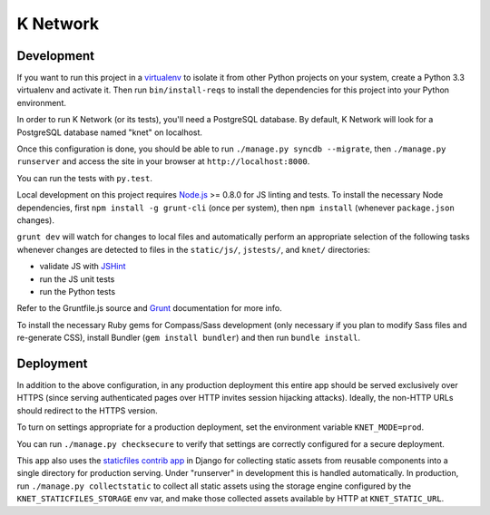 K Network
=========

Development
-----------

If you want to run this project in a `virtualenv`_ to isolate it from
other Python projects on your system, create a Python 3.3 virtualenv and
activate it.  Then run ``bin/install-reqs`` to install the dependencies
for this project into your Python environment.

In order to run K Network (or its tests), you'll need a PostgreSQL
database. By default, K Network will look for a PostgreSQL database
named "knet" on localhost.

Once this configuration is done, you should be able to run ``./manage.py
syncdb --migrate``, then ``./manage.py runserver`` and access the site
in your browser at ``http://localhost:8000``.

You can run the tests with ``py.test``.

Local development on this project requires `Node.js`_ >= 0.8.0 for JS linting
and tests. To install the necessary Node dependencies, first ``npm install -g
grunt-cli`` (once per system), then ``npm install`` (whenever ``package.json``
changes).

``grunt dev`` will watch for changes to local files and automatically perform
an appropriate selection of the following tasks whenever changes are detected
to files in the ``static/js/``, ``jstests/``, and ``knet/`` directories:

* validate JS with `JSHint`_
* run the JS unit tests
* run the Python tests

Refer to the Gruntfile.js source and `Grunt`_ documentation for more info.

To install the necessary Ruby gems for Compass/Sass development (only
necessary if you plan to modify Sass files and re-generate CSS), install
Bundler (``gem install bundler``) and then run ``bundle install``.

.. _virtualenv: http://www.virtualenv.org
.. _Node.js: http://nodejs.org
.. _JSHint: http://www.jshint.com
.. _Grunt: http://gruntjs.com/

Deployment
----------

In addition to the above configuration, in any production deployment
this entire app should be served exclusively over HTTPS (since serving
authenticated pages over HTTP invites session hijacking
attacks). Ideally, the non-HTTP URLs should redirect to the HTTPS
version.

To turn on settings appropriate for a production deployment, set the
environment variable ``KNET_MODE=prod``.

You can run ``./manage.py checksecure`` to verify that settings are correctly
configured for a secure deployment.

This app also uses the `staticfiles contrib app`_ in Django for collecting
static assets from reusable components into a single directory for production
serving.  Under "runserver" in development this is handled automatically.  In
production, run ``./manage.py collectstatic`` to collect all static assets
using the storage engine configured by the ``KNET_STATICFILES_STORAGE`` env
var, and make those collected assets available by HTTP at ``KNET_STATIC_URL``.

.. _staticfiles contrib app: http://docs.djangoproject.com/en/1.5/howto/static-files/
